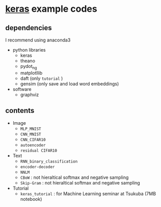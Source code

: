 * [[https://github.com/fchollet/keras][keras]] example codes

** dependencies

I recommend using anaconda3

- python libraries
  - keras
  - theano
  - pydot_ng
  - matplotllib
  - daft (only ~tutorial~ )
  - gensim (only save and load word embeddings)

- software
  - graphviz


** contents

- Image
  - ~MLP_MNIST~
  - ~CNN_MNIST~
  - ~CNN_CIFAR10~
  - ~autoencoder~
  - ~residual CIFAR10~

- Text
  - ~RNN_binary_classification~
  - ~encoder-decoder~
  - ~NNLM~
  - ~CBoW~ : not hieraltical softmax and negative sampling
  - ~Skip-Gram~ : not hieraltical softmax and negative sampling

- Tutorial
  - ~keras_tutorial~ : for Machine Learning seminar at Tsukuba (7MB notebook)
